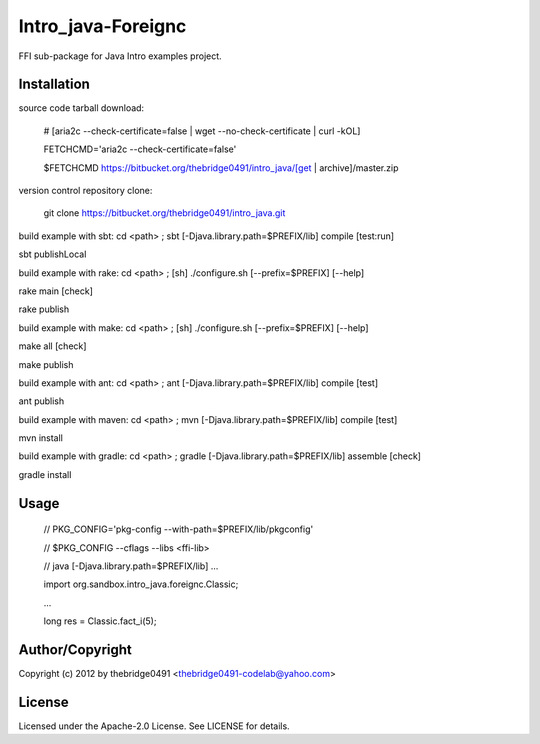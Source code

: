 Intro_java-Foreignc
===========================================
.. .rst to .html: rst2html5 foo.rst > foo.html
..                pandoc -s -f rst -t html5 -o foo.html foo.rst

FFI sub-package for Java Intro examples project.

Installation
------------
source code tarball download:
    
        # [aria2c --check-certificate=false | wget --no-check-certificate | curl -kOL]
        
        FETCHCMD='aria2c --check-certificate=false'
        
        $FETCHCMD https://bitbucket.org/thebridge0491/intro_java/[get | archive]/master.zip

version control repository clone:
        
        git clone https://bitbucket.org/thebridge0491/intro_java.git

build example with sbt:
cd <path> ; sbt [-Djava.library.path=$PREFIX/lib] compile [test:run]

sbt publishLocal

build example with rake:
cd <path> ; [sh] ./configure.sh [--prefix=$PREFIX] [--help]

rake main [check]

rake publish

build example with make:
cd <path> ; [sh] ./configure.sh [--prefix=$PREFIX] [--help]

make all [check]

make publish

build example with ant:
cd <path> ; ant [-Djava.library.path=$PREFIX/lib] compile [test]

ant publish

build example with maven:
cd <path> ; mvn [-Djava.library.path=$PREFIX/lib] compile [test]

mvn install

build example with gradle:
cd <path> ; gradle [-Djava.library.path=$PREFIX/lib] assemble [check]

gradle install

Usage
-----
        // PKG_CONFIG='pkg-config --with-path=$PREFIX/lib/pkgconfig'
        
        // $PKG_CONFIG --cflags --libs <ffi-lib>
        
        // java [-Djava.library.path=$PREFIX/lib] ...
        
        import org.sandbox.intro_java.foreignc.Classic;
        
        ...
        
        long res = Classic.fact_i(5);

Author/Copyright
----------------
Copyright (c) 2012 by thebridge0491 <thebridge0491-codelab@yahoo.com>

License
-------
Licensed under the Apache-2.0 License. See LICENSE for details.
